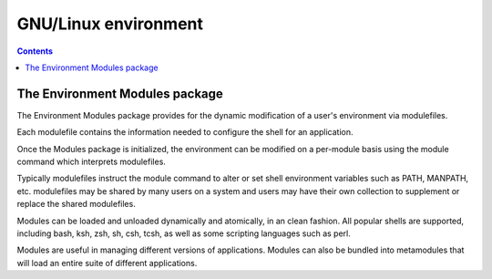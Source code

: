 ﻿

.. index::
   pair: Environment ; Variables
   pair: Environment ; Linux


.. _gnu_linux_environment:

==========================
GNU/Linux environment
==========================


.. contents::
   :depth: 3

The Environment Modules package
===============================


.. seealso:: http://modules.sourceforge.net/


The Environment Modules package provides for the dynamic modification of a
user's environment via modulefiles.

Each modulefile contains the information needed to configure the shell for an
application.

Once the Modules package is initialized, the environment can be modified on a
per-module basis using the module command which interprets modulefiles.

Typically modulefiles instruct the module command to alter or set shell
environment variables such as PATH, MANPATH, etc. modulefiles may be shared
by many users on a system and users may have their own collection to supplement
or replace the shared modulefiles.

Modules can be loaded and unloaded dynamically and atomically, in an clean
fashion. All popular shells are supported, including bash, ksh, zsh, sh, csh,
tcsh, as well as some scripting languages such as perl.

Modules are useful in managing different versions of applications.
Modules can also be bundled into metamodules that will load an entire suite of
different applications.


.. seealso::  :ref:`fabric`
